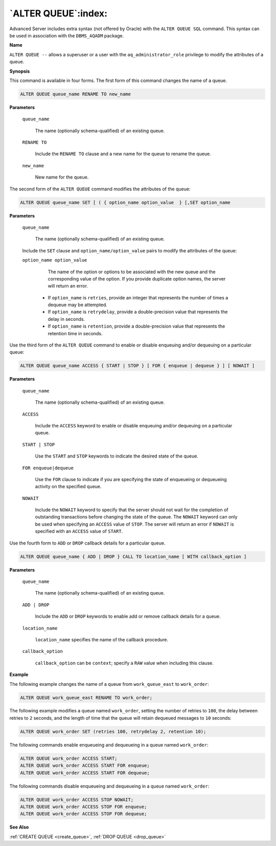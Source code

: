 .. _alter_queue:

********************
`ALTER QUEUE`:index:
********************

Advanced Server includes extra syntax (not offered by Oracle) with the
``ALTER QUEUE SQL`` command. This syntax can be used in association with the
``DBMS_AQADM`` package.

**Name**

``ALTER QUEUE --`` allows a superuser or a user with the
``aq_administrator_role`` privilege to modify the attributes of a queue.

**Synopsis**

This command is available in four forms. The first form of this command
changes the name of a queue.

.. code-block:: text

   ALTER QUEUE queue_name RENAME TO new_name

**Parameters**

   ``queue_name``

      The name (optionally schema-qualified) of an existing queue.

   ``RENAME TO``

       Include the ``RENAME TO`` clause and a new name for the queue to rename
       the queue.

   ``new_name``

      New name for the queue.

The second form of the ``ALTER QUEUE`` command modifies the attributes of
the queue:

.. code-block:: text

    ALTER QUEUE queue_name SET [ ( { option_name option_value  } [,SET option_name

**Parameters**

   ``queue_name``

      The name (optionally schema-qualified) of an existing queue.

   Include the ``SET`` clause and ``option_name/option_value`` pairs to modify
   the attributes of the queue:

   ``option_name option_value``

       The name of the option or options to be associated with the new queue
       and the corresponding value of the option. If you provide duplicate
       option names, the server will return an error.

    -  If ``option_name``  is ``retries``, provide an integer that represents the number of times a dequeue may be attempted.

    -  If ``option_name`` is ``retrydelay``, provide a double-precision value that represents the delay in seconds.

    -  If ``option_name`` is ``retention``, provide a double-precision value that represents the retention time in seconds.

Use the third form of the ``ALTER QUEUE`` command to enable or disable
enqueuing and/or dequeuing on a particular queue:

.. code-block:: text

   ALTER QUEUE queue_name ACCESS { START | STOP } [ FOR { enqueue | dequeue } ] [ NOWAIT ]

**Parameters**

   ``queue_name``

      The name (optionally schema-qualified) of an existing queue.

   ``ACCESS``

       Include the ``ACCESS`` keyword to enable or disable enqueuing and/or
       dequeuing on a particular queue.

   ``START | STOP``

       Use the ``START`` and ``STOP`` keywords to indicate the desired state of the
       queue.

   ``FOR enqueue|dequeue``

       Use the ``FOR`` clause to indicate if you are specifying the state of
       enqueueing or dequeueing activity on the specified queue.

   ``NOWAIT``

       Include the ``NOWAIT`` keyword to specify that the server should not wait
       for the completion of outstanding transactions before changing the
       state of the queue. The ``NOWAIT`` keyword can only be used when
       specifying an ``ACCESS`` value of ``STOP``. The server will return an error
       if ``NOWAIT`` is specified with an ``ACCESS`` value of ``START``.

Use the fourth form to ``ADD`` or ``DROP`` callback details for a particular
queue.

.. code-block:: text

   ALTER QUEUE queue_name { ADD | DROP } CALL TO location_name [ WITH callback_option ]

**Parameters**

   ``queue_name``

        The name (optionally schema-qualified) of an existing queue.

   ``ADD | DROP``

        Include the ``ADD`` or ``DROP`` keywords to enable add or remove callback details for a queue.

   ``location_name``

        ``location_name`` specifies the name of the callback procedure.

   ``callback_option``

        ``callback_option`` can be ``context``; specify a ``RAW`` value when including this clause.

**Example**

The following example changes the name of a queue from ``work_queue_east``
to ``work_order``:

.. code-block:: text

    ALTER QUEUE work_queue_east RENAME TO work_order;

The following example modifies a queue named ``work_order``, setting the
number of retries to ``100``, the delay between retries to ``2`` seconds, and
the length of time that the queue will retain dequeued messages to ``10``
seconds:

.. code-block:: text

    ALTER QUEUE work_order SET (retries 100, retrydelay 2, retention 10);

The following commands enable enqueueing and dequeueing in a queue named
``work_order``:

.. code-block:: text

    ALTER QUEUE work_order ACCESS START;
    ALTER QUEUE work_order ACCESS START FOR enqueue;
    ALTER QUEUE work_order ACCESS START FOR dequeue;

The following commands disable enqueueing and dequeueing in a queue
named ``work_order``:

.. code-block:: text

    ALTER QUEUE work_order ACCESS STOP NOWAIT;
    ALTER QUEUE work_order ACCESS STOP FOR enqueue;
    ALTER QUEUE work_order ACCESS STOP FOR dequeue;

**See Also**

:ref:`CREATE QUEUE <create_queue>`, :ref:`DROP QUEUE <drop_queue>`
